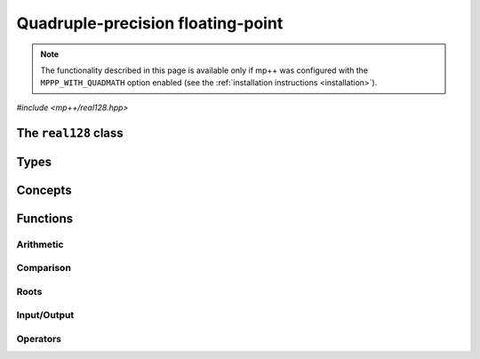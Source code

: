 Quadruple-precision floating-point
==================================

.. note::

   The functionality described in this page is available only if mp++ was configured
   with the ``MPPP_WITH_QUADMATH`` option enabled (see the :ref:`installation instructions <installation>`).

.. versionadded:: 0.5

*#include <mp++/real128.hpp>*

The ``real128`` class
---------------------

.. doxygenclass:: mppp::real128
   :members:

Types
-----

.. cpp:type:: __float128

   A quadruple-precision floating-point type available in the GCC compiler on most contemporary platforms.
   This is the type wrapped by the :cpp:class:`~mppp::real128` class.

   .. seealso::

      https://gcc.gnu.org/onlinedocs/gcc/Floating-Types.html

Concepts
--------

.. cpp:concept:: template <typename T, typename U> mppp::Real128CppOpTypes

   This concept is satisfied if the types ``T`` and ``U`` are suitable for use in the
   generic binary :ref:`operators <real128_operators>`
   involving :cpp:class:`~mppp::real128` and C++ types. Specifically, the concept will be ``true`` if either:

   * ``T`` and ``U`` are both :cpp:class:`~mppp::real128`, or
   * one type is :cpp:class:`~mppp::real128` and the other is a :cpp:concept:`~mppp::CppInteroperable` type.

.. cpp:concept:: template <typename T, typename U> mppp::Real128MpppOpTypes

   This concept is satisfied if the types ``T`` and ``U`` are suitable for use in the
   generic binary :ref:`operators <real128_operators>`
   involving :cpp:class:`~mppp::real128` and mp++ types. Specifically, the concept will be ``true`` if
   one type is :cpp:class:`~mppp::real128` and the other is either :cpp:class:`~mppp::integer` or
   :cpp:class:`~mppp::rational`.

.. _real128_functions:

Functions
---------

.. _real128_arithmetic:

Arithmetic
~~~~~~~~~~

.. doxygengroup:: real128_arithmetic
   :content-only:

.. _real128_comparison:

Comparison
~~~~~~~~~~

.. doxygengroup:: real128_comparison
   :content-only:

.. _real128_roots:

Roots
~~~~~

.. doxygengroup:: real128_roots
   :content-only:

.. _real128_io:

Input/Output
~~~~~~~~~~~~

.. doxygengroup:: real128_io
   :content-only:

.. _real128_operators:

Operators
~~~~~~~~~

.. doxygengroup:: real128_operators
   :content-only:
